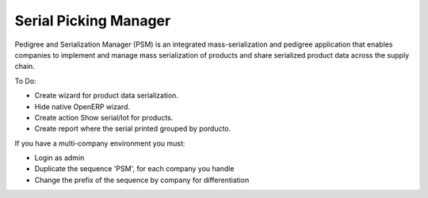 Serial Picking Manager
======================

Pedigree and Serialization Manager (PSM) is an integrated mass-serialization and pedigree application
that enables companies to implement and manage mass serialization of products and share serialized product
data across the supply chain.

To Do:

- Create wizard for product data serialization.
- Hide native OpenERP wizard.
- Create action Show serial/lot for products.
- Create report where the serial printed grouped by porducto.

If you have a multi-company environment you must:

- Login as admin
- Duplicate the sequence 'PSM', for each company you handle
- Change the prefix of the sequence by company for differentiation